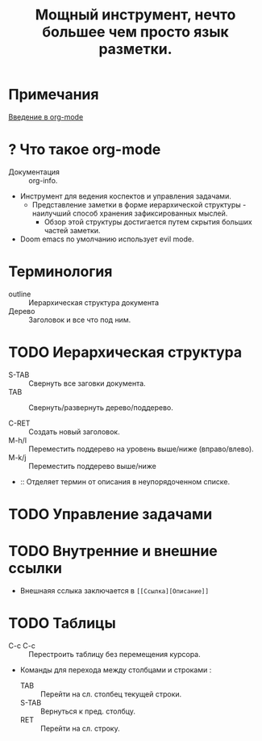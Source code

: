 #+TITLE: Мощный инструмент, нечто большее чем просто язык разметки.
#+DESCRIPTION:
* Примечания
[[https://youtu.be/34zODp_lhqg][Введение в org-mode]]

* ? Что такое org-mode
- Документация :: org-info.

- Инструмент для ведения коспектов и управления задачами.
  + Представление заметки в форме иерархической структуры - наилучший способ хранения зафиксированных мыслей.
    - Обзор этой структуры достигается путем скрытия больших частей заметки.

- Doom emacs по умолчанию использует evil mode.

* Терминология
- outline :: Иерархическая структура документа
- Дерево :: Заголовок и все что под ним.


* TODO Иерархическая структура
- S-TAB :: Свернуть все заговки документа.
- TAB :: Свернуть/развернуть дерево/поддерево.

- C-RET :: Создать новый заголовок.
- M-h/l :: Переместить поддерево на уровень выше/ниже (вправо/влево).
- M-k/j :: Переместить поддерево выше/ниже

- :: Отделяет термин от описания в неупорядоченном списке.
* TODO Управление задачами
* TODO Внутренние и внешние ссылки
- Внешнаяя сслыка заключается в ~[[Ссылка][Описание]]~
* TODO Таблицы
- C-c C-c :: Перестроить таблицу без перемещения курсора.
- Команды для перехода между столбцами и строками :
  + TAB :: Перейти на сл. столбец текущей строки.
  + S-TAB :: Вернуться к пред. столбцу.
  + RET :: Перейти на сл. строку.
